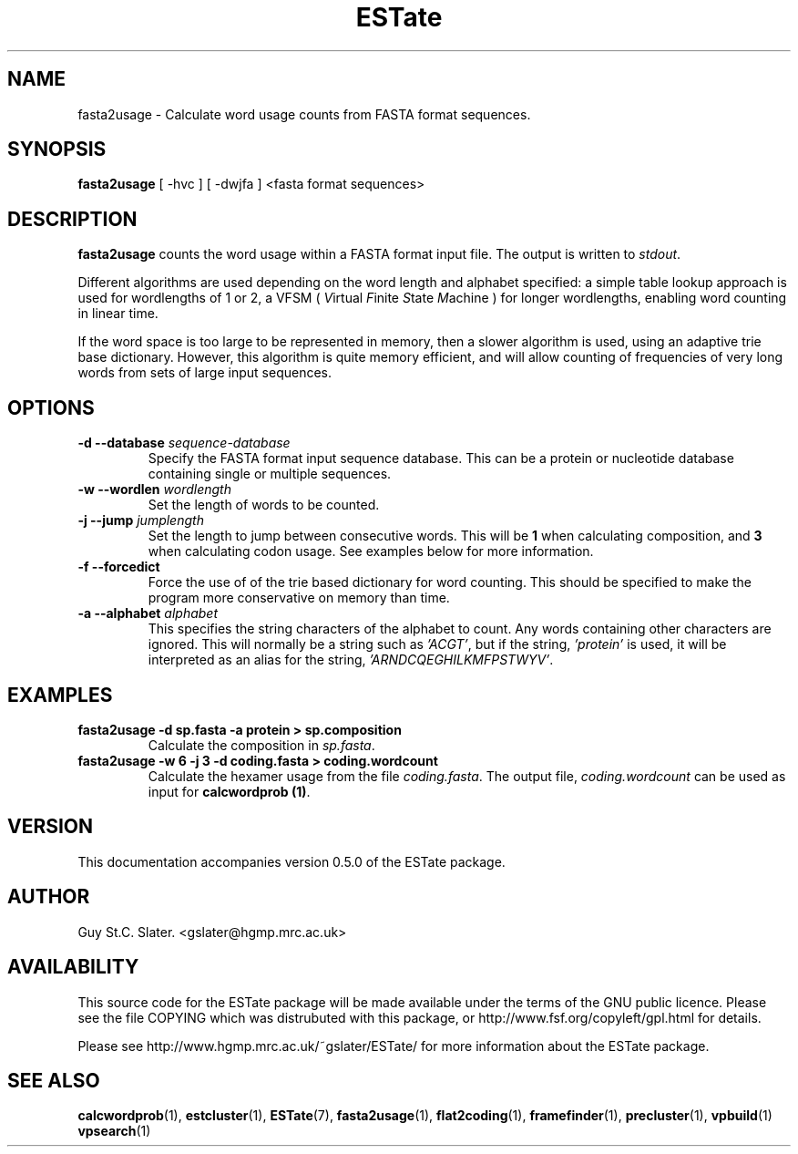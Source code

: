 .\" Header used on every estate page.
.TH ESTate 1 "October 1999" ESTate "EST analysis tools, etc"
.SH NAME
.\"
fasta2usage \- Calculate word usage counts from FASTA format sequences.
.SH SYNOPSIS
.B fasta2usage
[ -hvc ] [ -dwjfa ] <fasta format sequences>
.SH DESCRIPTION
.BR fasta2usage
counts the word usage within a FASTA format input file.
The output is written to
.IR stdout .

Different algorithms are used depending on the word length
and alphabet specified: a simple table lookup approach
is used for wordlengths of 1 or 2,
a VFSM (
.IR V irtual
.IR F inite
.IR S tate
.IR M achine
) for longer wordlengths, enabling word counting in
linear time.

If the word space is too large
to be represented in memory, then a slower algorithm
is used, using an adaptive trie base dictionary.
However, this algorithm
is quite memory efficient, and will allow counting of
frequencies of very long words from sets of large input
sequences.
.SH OPTIONS
.\"
.TP
.BI "\-d \--database " sequence-database
Specify the FASTA format input sequence database.
This can be a protein or nucleotide database containing
single or multiple sequences.
.\"
.TP
.BI "\-w \--wordlen " wordlength
Set the length of words to be counted.
.\"
.TP
.BI "\-j \--jump " jumplength
Set the length to jump between consecutive words.  This will
be
.BR 1
when calculating composition, and
.BR 3
when calculating codon usage.
See examples below for more information.
.\"
.TP
.B "\-f \--forcedict"
Force the use of of the trie based dictionary for word counting.
This should be specified to make the program more conservative
on memory than time.
.\"
.TP
.BI "\-a \--alphabet " alphabet
This specifies the string characters of the alphabet to count.
Any words containing other characters are ignored.  This will
normally be a string such as
.IR "'ACGT'" ,
but if the string,
.IR "'protein'"
is used, it will be interpreted as an alias for the string,
.IR "'ARNDCQEGHILKMFPSTWYV'" .
.\"
.SH EXAMPLES
.\"
.B "fasta2usage \-d sp.fasta -a protein > sp.composition"
.RS
Calculate the composition in
.IR sp.fasta .
.RE
.\"
.TP
.B "fasta2usage -w 6 -j 3 \-d coding.fasta > coding.wordcount"
Calculate the hexamer usage from the file
.IR coding.fasta .
The output file,
.IR coding.wordcount
can be used as input for
.BR "calcwordprob (1)".
.\" Misc information appended to the end of Every ESTate man page.
.\"
.RE
.SH VERSION
This documentation accompanies version 0.5.0 of the ESTate package.
.SH AUTHOR
Guy St.C. Slater.  <gslater@hgmp.mrc.ac.uk>
.SH AVAILABILITY
This source code for the ESTate package will be made
available under the terms of the GNU public licence.  Please
see the file COPYING which was distrubuted with this package,
or http://www.fsf.org/copyleft/gpl.html for details.

Please see http://www.hgmp.mrc.ac.uk/~gslater/ESTate/
for more information about the ESTate package.
.SH "SEE ALSO"
.BR calcwordprob (1),
.BR estcluster (1),
.BR ESTate (7),
.BR fasta2usage (1),
.BR flat2coding (1),
.BR framefinder (1),
.BR precluster (1),
.BR vpbuild (1)
.BR vpsearch (1)
